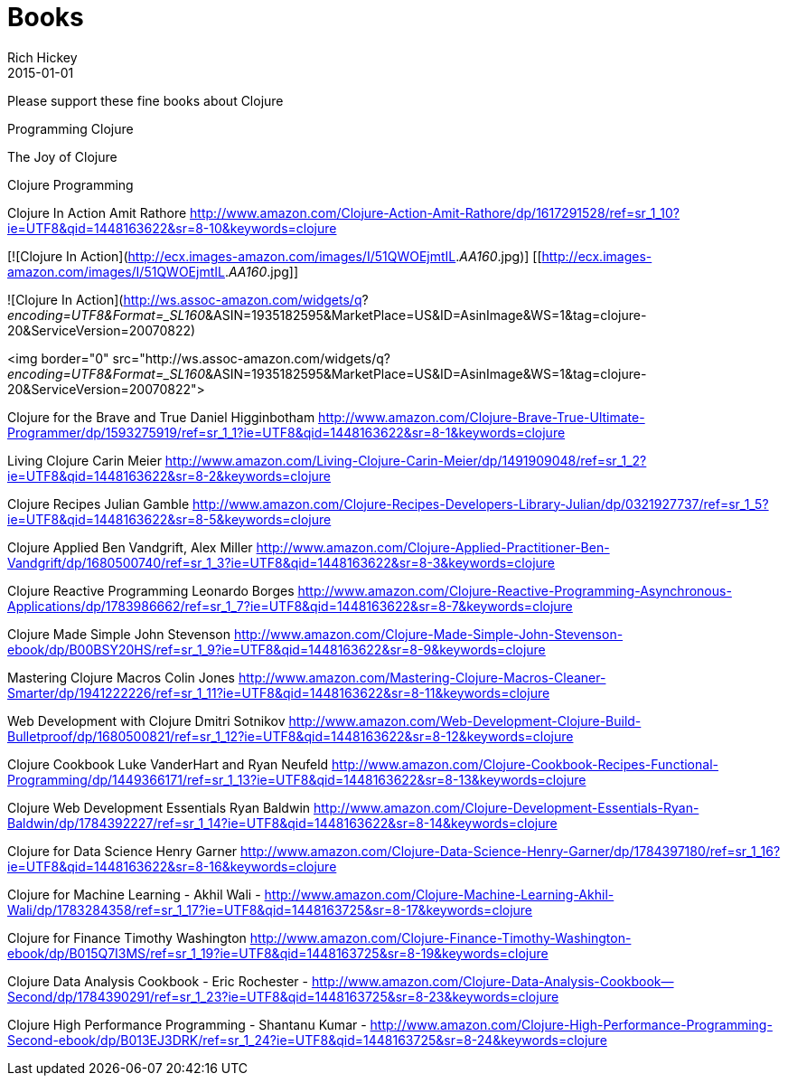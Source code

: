 = Books 
Rich Hickey
2015-01-01
:jbake-type: page
:toc: macro

Please support these fine books about Clojure

Programming Clojure 

The Joy of Clojure

Clojure Programming

Clojure In Action
Amit Rathore
http://www.amazon.com/Clojure-Action-Amit-Rathore/dp/1617291528/ref=sr_1_10?ie=UTF8&qid=1448163622&sr=8-10&keywords=clojure

[![Clojure In Action](http://ecx.images-amazon.com/images/I/51QWOEjmtIL._AA160_.jpg)]
[[http://ecx.images-amazon.com/images/I/51QWOEjmtIL._AA160_.jpg]]

![Clojure In Action](http://ws.assoc-amazon.com/widgets/q?_encoding=UTF8&amp;Format=_SL160_&amp;ASIN=1935182595&amp;MarketPlace=US&amp;ID=AsinImage&amp;WS=1&amp;tag=clojure-20&amp;ServiceVersion=20070822)

<img border="0" src="http://ws.assoc-amazon.com/widgets/q?_encoding=UTF8&amp;Format=_SL160_&amp;ASIN=1935182595&amp;MarketPlace=US&amp;ID=AsinImage&amp;WS=1&amp;tag=clojure-20&amp;ServiceVersion=20070822">

Clojure for the Brave and True
Daniel Higginbotham
http://www.amazon.com/Clojure-Brave-True-Ultimate-Programmer/dp/1593275919/ref=sr_1_1?ie=UTF8&qid=1448163622&sr=8-1&keywords=clojure

Living Clojure
Carin Meier
http://www.amazon.com/Living-Clojure-Carin-Meier/dp/1491909048/ref=sr_1_2?ie=UTF8&qid=1448163622&sr=8-2&keywords=clojure

Clojure Recipes
Julian Gamble
http://www.amazon.com/Clojure-Recipes-Developers-Library-Julian/dp/0321927737/ref=sr_1_5?ie=UTF8&qid=1448163622&sr=8-5&keywords=clojure

Clojure Applied
Ben Vandgrift, Alex Miller
http://www.amazon.com/Clojure-Applied-Practitioner-Ben-Vandgrift/dp/1680500740/ref=sr_1_3?ie=UTF8&qid=1448163622&sr=8-3&keywords=clojure


Clojure Reactive Programming 
Leonardo Borges 
http://www.amazon.com/Clojure-Reactive-Programming-Asynchronous-Applications/dp/1783986662/ref=sr_1_7?ie=UTF8&qid=1448163622&sr=8-7&keywords=clojure

Clojure Made Simple
John Stevenson
http://www.amazon.com/Clojure-Made-Simple-John-Stevenson-ebook/dp/B00BSY20HS/ref=sr_1_9?ie=UTF8&qid=1448163622&sr=8-9&keywords=clojure

Mastering Clojure Macros
Colin Jones
http://www.amazon.com/Mastering-Clojure-Macros-Cleaner-Smarter/dp/1941222226/ref=sr_1_11?ie=UTF8&qid=1448163622&sr=8-11&keywords=clojure

Web Development with Clojure
Dmitri Sotnikov
http://www.amazon.com/Web-Development-Clojure-Build-Bulletproof/dp/1680500821/ref=sr_1_12?ie=UTF8&qid=1448163622&sr=8-12&keywords=clojure

Clojure Cookbook
Luke VanderHart and Ryan Neufeld
http://www.amazon.com/Clojure-Cookbook-Recipes-Functional-Programming/dp/1449366171/ref=sr_1_13?ie=UTF8&qid=1448163622&sr=8-13&keywords=clojure

Clojure Web Development Essentials
Ryan Baldwin
http://www.amazon.com/Clojure-Development-Essentials-Ryan-Baldwin/dp/1784392227/ref=sr_1_14?ie=UTF8&qid=1448163622&sr=8-14&keywords=clojure

Clojure for Data Science
Henry Garner
http://www.amazon.com/Clojure-Data-Science-Henry-Garner/dp/1784397180/ref=sr_1_16?ie=UTF8&qid=1448163622&sr=8-16&keywords=clojure

Clojure for Machine Learning - Akhil Wali - http://www.amazon.com/Clojure-Machine-Learning-Akhil-Wali/dp/1783284358/ref=sr_1_17?ie=UTF8&qid=1448163725&sr=8-17&keywords=clojure


Clojure for Finance
 Timothy Washington
http://www.amazon.com/Clojure-Finance-Timothy-Washington-ebook/dp/B015Q7I3MS/ref=sr_1_19?ie=UTF8&qid=1448163725&sr=8-19&keywords=clojure

Clojure Data Analysis Cookbook - Eric Rochester - 
http://www.amazon.com/Clojure-Data-Analysis-Cookbook--Second/dp/1784390291/ref=sr_1_23?ie=UTF8&qid=1448163725&sr=8-23&keywords=clojure

Clojure High Performance Programming - Shantanu Kumar - 
http://www.amazon.com/Clojure-High-Performance-Programming-Second-ebook/dp/B013EJ3DRK/ref=sr_1_24?ie=UTF8&qid=1448163725&sr=8-24&keywords=clojure

